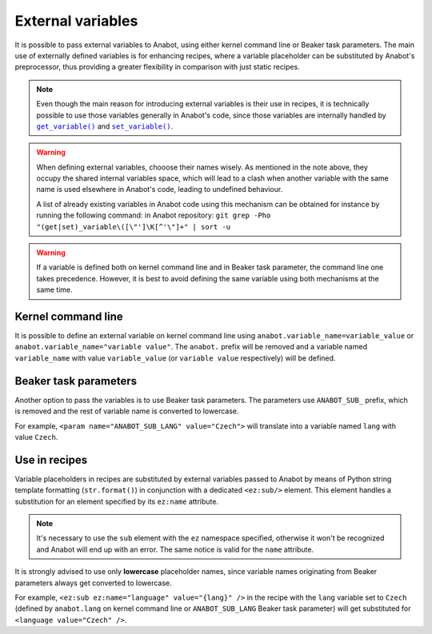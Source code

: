 ==================
External variables
==================

It is possible to pass external variables to Anabot, using either
kernel command line or Beaker task parameters. The main use
of externally defined variables is for enhancing recipes, where
a variable placeholder can be substituted by Anabot's preprocessor,
thus providing a greater flexibility in comparison with just static
recipes.

.. note::
    Even though the main reason for introducing external variables
    is their use in recipes, it is technically possible to use
    those variables generally in Anabot's code, since those variables
    are internally handled by |get_variable|_ and |set_variable|_.

    .. |get_variable| replace:: ``get_variable()``
    .. _get_variable: https://github.com/rhinstaller/anabot/blob/main/anabot/variables.py
    .. |set_variable| replace:: ``set_variable()``
    .. _set_variable: https://github.com/rhinstaller/anabot/blob/main/anabot/variables.py

.. warning::
    When defining external variables, chooose their names wisely.
    As mentioned in the note above, they occupy the shared internal
    variables space, which will lead to a clash when another variable with
    the same name is used elsewhere in Anabot's code, leading to
    undefined behaviour.

    A list of already existing variables in Anabot code using this
    mechanism can be obtained for instance by running the following command:
    in Anabot repository:
    ``git grep -Pho "(get|set)_variable\([\"']\K[^'\"]+" | sort -u``

.. warning::
    If a variable is defined both on kernel command line and in Beaker
    task parameter, the command line one takes precedence. However, it is best
    to avoid defining the same variable using both mechanisms at the same time.

Kernel command line
===================
It is possible to define an external variable on kernel command line using
``anabot.variable_name=variable_value`` or ``anabot.variable_name="variable value"``.
The ``anabot.`` prefix will be removed and a variable named ``variable_name``
with value ``variable_value`` (or ``variable value`` respectively) will be defined.

Beaker task parameters
======================
Another option to pass the variables is to use Beaker task parameters.
The parameters use ``ANABOT_SUB_`` prefix, which is removed and the rest
of variable name is converted to lowercase.

For example, ``<param name="ANABOT_SUB_LANG" value="Czech">`` will translate
into a variable named ``lang`` with value ``Czech``.

Use in recipes
==============
Variable placeholders in recipes are substituted by external variables passed
to Anabot by means of Python string template formatting (``str.format()``)
in conjunction with a dedicated ``<ez:sub/>`` element. This element handles
a substitution for an element specified by its ``ez:name`` attribute.

.. note::
    It's necessary to use the ``sub`` element with the ``ez`` namespace specified,
    otherwise it won't be recognized and Anabot will end up with an error.
    The same notice is valid for the ``name`` attribute.

It is strongly advised to use only **lowercase** placeholder names, since variable
names originating from Beaker parameters always get converted to lowercase.

For example, ``<ez:sub ez:name="language" value="{lang}" />`` in the recipe with the
``lang`` variable set to ``Czech`` (defined by ``anabot.lang`` on kernel command
line or ``ANABOT_SUB_LANG`` Beaker task parameter) will get substituted for 
``<language value="Czech" />``.

